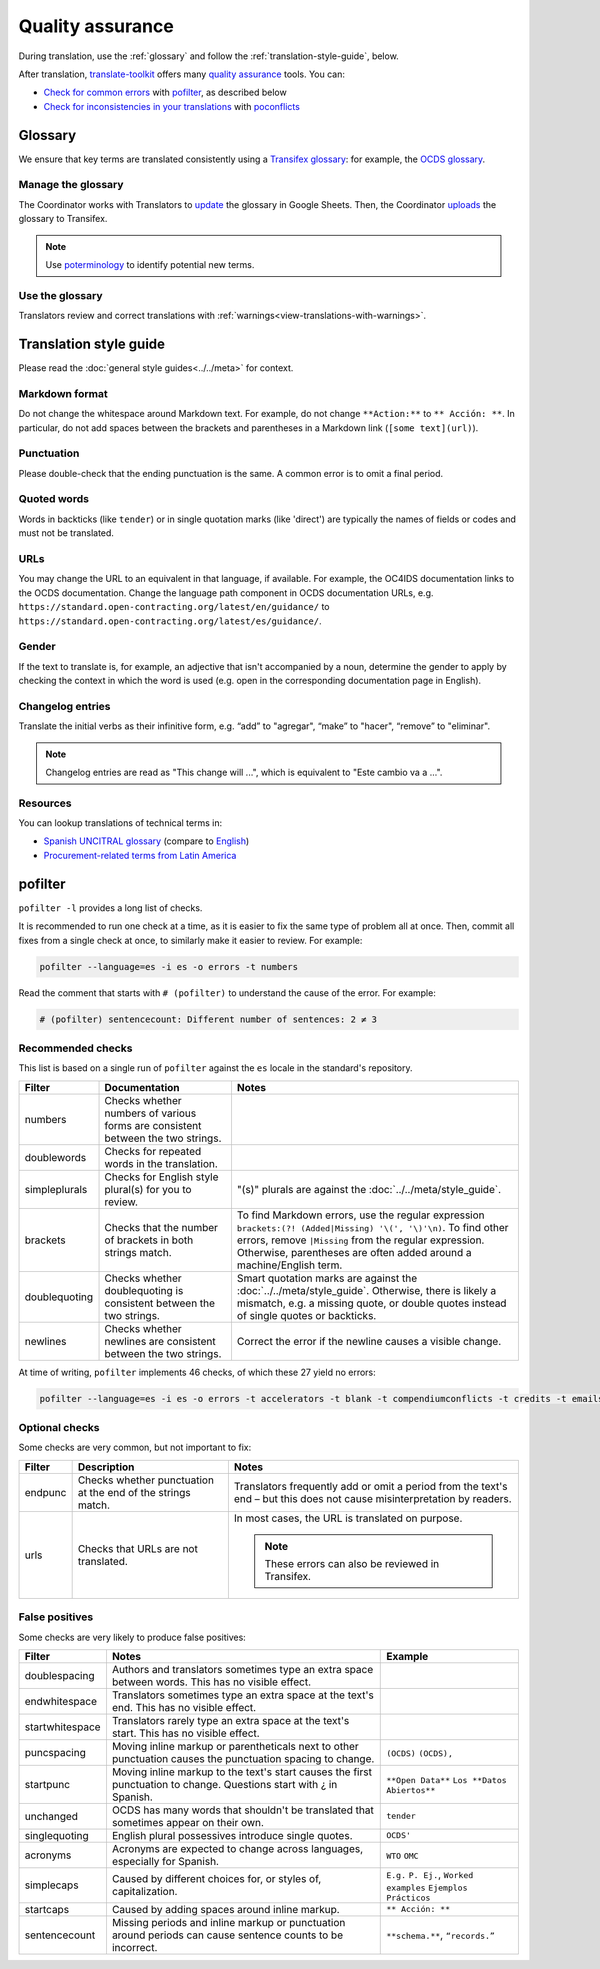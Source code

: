 Quality assurance
=================

During translation, use the :ref:`glossary` and follow the :ref:`translation-style-guide`, below.

After translation, `translate-toolkit <https://docs.translatehouse.org/projects/translate-toolkit/en/latest/installation.html>`__ offers many `quality assurance <https://docs.translatehouse.org/projects/translate-toolkit/en/latest/commands/index.html#commands-quality-assurance>`__ tools. You can:

-  `Check for common errors <https://docs.translatehouse.org/projects/translate-toolkit/en/latest/guides/using_pofilter.html>`__ with `pofilter <https://docs.translatehouse.org/projects/translate-toolkit/en/latest/commands/pofilter.html>`__, as described below
-  `Check for inconsistencies in your translations <https://docs.translatehouse.org/projects/translate-toolkit/en/latest/guides/checking_for_inconsistencies.html>`__ with `poconflicts <https://docs.translatehouse.org/projects/translate-toolkit/en/latest/commands/poconflicts.html>`__

.. _glossary:

Glossary
--------

We ensure that key terms are translated consistently using a `Transifex glossary <https://docs.transifex.com/glossary/glossary>`__: for example, the `OCDS glossary <https://www.transifex.com/open-contracting-partnership-1/open-contracting-standard-1-1/glossary/es/>`__.

Manage the glossary
~~~~~~~~~~~~~~~~~~~

The Coordinator works with Translators to `update <https://docs.google.com/spreadsheets/d/171VRailLhqC3Pmw3Qkh4lIgUkmtSa7t4H2h7yntSZg8/edit#gid=0>`__ the glossary in Google Sheets. Then, the Coordinator `uploads <https://docs.transifex.com/glossary/uploading-an-existing-glossary>`__ the glossary to Transifex.

.. note::

   Use `poterminology <https://docs.translatehouse.org/projects/translate-toolkit/en/latest/commands/poterminology.html>`__ to identify potential new terms.

Use the glossary
~~~~~~~~~~~~~~~~

Translators review and correct translations with :ref:`warnings<view-translations-with-warnings>`.

.. seealso::

    `Using the Glossary <https://docs.transifex.com/translation/using-the-glossary>`__

.. _translation-style-guide:

Translation style guide
-----------------------

Please read the :doc:`general style guides<../../meta>` for context.

Markdown format
~~~~~~~~~~~~~~~

Do not change the whitespace around Markdown text. For example, do not change ``**Action:**`` to ``** Acción: **``. In particular, do not add spaces between the brackets and parentheses in a Markdown link (``[some text](url)``).

Punctuation
~~~~~~~~~~~

Please double-check that the ending punctuation is the same. A common error is to omit a final period.

Quoted words
~~~~~~~~~~~~

Words in backticks (like ``tender``) or in single quotation marks (like 'direct') are typically the names of fields or codes and must not be translated.

URLs
~~~~

You may change the URL to an equivalent in that language, if available. For example, the OC4IDS documentation links to the OCDS documentation. Change the language path component in OCDS documentation URLs, e.g. ``https://standard.open-contracting.org/latest/en/guidance/`` to ``https://standard.open-contracting.org/latest/es/guidance/``.

Gender
~~~~~~

If the text to translate is, for example, an adjective that isn't accompanied by a noun, determine the gender to apply by checking the context in which the word is used (e.g. open in the corresponding documentation page in English).

Changelog entries
~~~~~~~~~~~~~~~~~

Translate the initial verbs as their infinitive form, e.g. “add” to "agregar", “make” to "hacer", “remove” to "eliminar". 

.. note::

   Changelog entries are read as "This change will ...", which is equivalent to "Este cambio va a ...".

Resources
~~~~~~~~~

You can lookup translations of technical terms in:

-  `Spanish UNCITRAL glossary <https://uncitral.un.org/sites/uncitral.un.org/files/media-documents/uncitral/es/glossary-s.pdf>`__ (compare to `English <https://uncitral.un.org/sites/uncitral.un.org/files/media-documents/uncitral/en/glossary-e.pdf>`__)
-  `Procurement-related terms from Latin America <https://docs.google.com/spreadsheets/d/1DHdqfb5tvtpDOgLcuipZt1O7POCT4Jqe20-5DlGoiqw/edit#gid=1648356123>`__

pofilter
--------

``pofilter -l`` provides a long list of checks.

It is recommended to run one check at a time, as it is easier to fix the same type of problem all at once. Then, commit all fixes from a single check at once, to similarly make it easier to review. For example:

.. code-block:: bash

   pofilter --language=es -i es -o errors -t numbers

Read the comment that starts with ``# (pofilter)`` to understand the cause of the error. For example:

.. code-block:: none

   # (pofilter) sentencecount: Different number of sentences: 2 ≠ 3

Recommended checks
~~~~~~~~~~~~~~~~~~

This list is based on a single run of ``pofilter`` against the ``es`` locale in the standard's repository.

.. list-table::
   :header-rows: 1

   * - Filter
     - Documentation
     - Notes
   * - numbers
     - Checks whether numbers of various forms are consistent between the two strings.
     -
   * - doublewords
     - Checks for repeated words in the translation.
     -
   * - simpleplurals
     - Checks for English style plural(s) for you to review.
     - "(s)" plurals are against the :doc:`../../meta/style_guide`.
   * - brackets
     - Checks that the number of brackets in both strings match.
     - To find Markdown errors, use the regular expression ``brackets:(?! (Added|Missing) '\(', '\)'\n)``. To find other errors, remove ``|Missing`` from the regular expression. Otherwise, parentheses are often added around a machine/English term.
   * - doublequoting
     - Checks whether doublequoting is consistent between the two strings.
     - Smart quotation marks are against the :doc:`../../meta/style_guide`. Otherwise, there is likely a mismatch, e.g. a missing quote, or double quotes instead of single quotes or backticks.
   * - newlines
     - Checks whether newlines are consistent between the two strings.
     - Correct the error if the newline causes a visible change.

At time of writing, ``pofilter`` implements 46 checks, of which these 27 yield no errors:

.. code-block:: bash

   pofilter --language=es -i es -o errors -t accelerators -t blank -t compendiumconflicts -t credits -t emails -t escapes -t filepaths -t functions -t hassuggestion -t isfuzzy -t isreview -t kdecomments -t long -t musttranslatewords -t notranslatewords -t nplurals -t options -t printf -t purepunc -t pythonbraceformat -t short -t spellcheck -t tabs -t untranslated -t validchars -t variables -t xmltags

Optional checks
~~~~~~~~~~~~~~~

Some checks are very common, but not important to fix:

.. list-table::
   :header-rows: 1

   * - Filter
     - Description
     - Notes
   * - endpunc
     - Checks whether punctuation at the end of the strings match.
     - Translators frequently add or omit a period from the text's end – but this does not cause misinterpretation by readers.
   * - urls
     - Checks that URLs are not translated.
     - In most cases, the URL is translated on purpose.

       .. note::

          These errors can also be reviewed in Transifex.

False positives
~~~~~~~~~~~~~~~

Some checks are very likely to produce false positives:

.. list-table::
   :header-rows: 1

   * - Filter
     - Notes
     - Example 
   * - doublespacing
     - Authors and translators sometimes type an extra space between words. This has no visible effect.
     -
   * - endwhitespace
     - Translators sometimes type an extra space at the text's end. This has no visible effect.
     -
   * - startwhitespace
     - Translators rarely type an extra space at the text's start. This has no visible effect.
     -
   * - puncspacing
     - Moving inline markup or parentheticals next to other punctuation causes the punctuation spacing to change.
     - ``(OCDS)`` ``(OCDS),``
   * - startpunc
     - Moving inline markup to the text's start causes the first punctuation to change. Questions start with ¿ in Spanish.
     - ``**Open Data**`` ``Los **Datos Abiertos**``
   * - unchanged
     - OCDS has many words that shouldn't be translated that sometimes appear on their own.
     - ``tender``
   * - singlequoting
     - English plural possessives introduce single quotes.
     - ``OCDS'``
   * - acronyms
     - Acronyms are expected to change across languages, especially for Spanish.
     - ``WTO`` ``OMC``
   * - simplecaps
     - Caused by different choices for, or styles of, capitalization.
     - ``E.g.`` ``P. Ej.``, ``Worked examples`` ``Ejemplos Prácticos``
   * - startcaps
     - Caused by adding spaces around inline markup.
     - ``** Acción: **``
   * - sentencecount
     - Missing periods and inline markup or punctuation around periods can cause sentence counts to be incorrect.
     - ``**schema.**``, ``“records.”``
